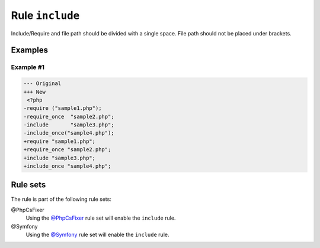 ================
Rule ``include``
================

Include/Require and file path should be divided with a single space. File path
should not be placed under brackets.

Examples
--------

Example #1
~~~~~~~~~~

.. code-block:: diff

   --- Original
   +++ New
    <?php
   -require ("sample1.php");
   -require_once  "sample2.php";
   -include       "sample3.php";
   -include_once("sample4.php");
   +require "sample1.php";
   +require_once "sample2.php";
   +include "sample3.php";
   +include_once "sample4.php";

Rule sets
---------

The rule is part of the following rule sets:

@PhpCsFixer
  Using the `@PhpCsFixer <./../../ruleSets/PhpCsFixer.rst>`_ rule set will enable the ``include`` rule.

@Symfony
  Using the `@Symfony <./../../ruleSets/Symfony.rst>`_ rule set will enable the ``include`` rule.
